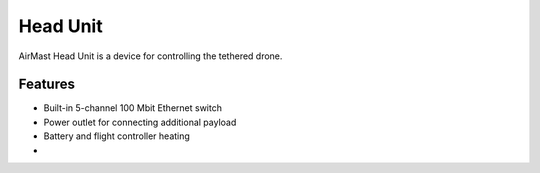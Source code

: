 Head Unit
=========

AirMast Head Unit is a device for controlling the tethered drone.

.. figure:: /img/head/head.svg
   :width: 50%
   :align: center
   :alt: AirMast Head Unit

Features
--------

* Built-in 5-channel 100 Mbit Ethernet switch
* Power outlet for connecting additional payload
* Battery and flight controller heating
* 